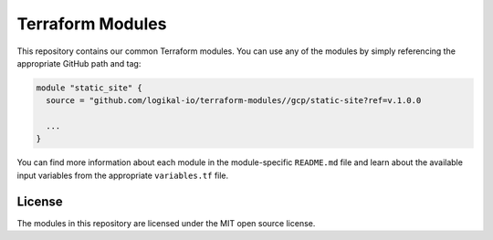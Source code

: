 Terraform Modules
=================
This repository contains our common Terraform modules. You can use any of the modules by simply
referencing the appropriate GitHub path and tag:

.. code-block:: terraform

    module "static_site" {
      source = "github.com/logikal-io/terraform-modules//gcp/static-site?ref=v.1.0.0

      ...
    }

You can find more information about each module in the module-specific ``README.md`` file and learn
about the available input variables from the appropriate ``variables.tf`` file.

License
-------
The modules in this repository are licensed under the MIT open source license.
